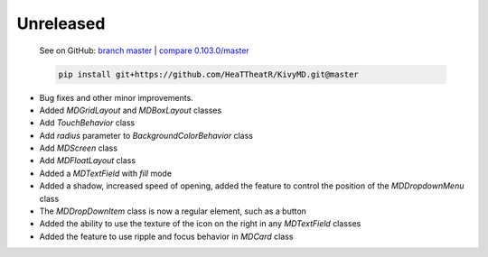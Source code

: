 Unreleased
----------

    See on GitHub: `branch master <https://github.com/HeaTTheatR/KivyMD/tree/master>`_ | `compare 0.103.0/master <https://github.com/HeaTTheatR/KivyMD/compare/0.103.0...master>`_

    .. code-block:: bash

       pip install git+https://github.com/HeaTTheatR/KivyMD.git@master

* Bug fixes and other minor improvements.
* Added `MDGridLayout` and `MDBoxLayout` classes
* Add `TouchBehavior` class
* Add `radius` parameter to `BackgroundColorBehavior` class
* Add `MDScreen` class
* Add `MDFloatLayout` class
* Added a `MDTextField` with `fill` mode
* Added a shadow, increased speed of opening, added the feature to control the position of the `MDDropdownMenu` class
* The `MDDropDownItem` class is now a regular element, such as a button
* Added the ability to use the texture of the icon on the right in any `MDTextField` classes
* Added the feature to use ripple and focus behavior in `MDCard` class